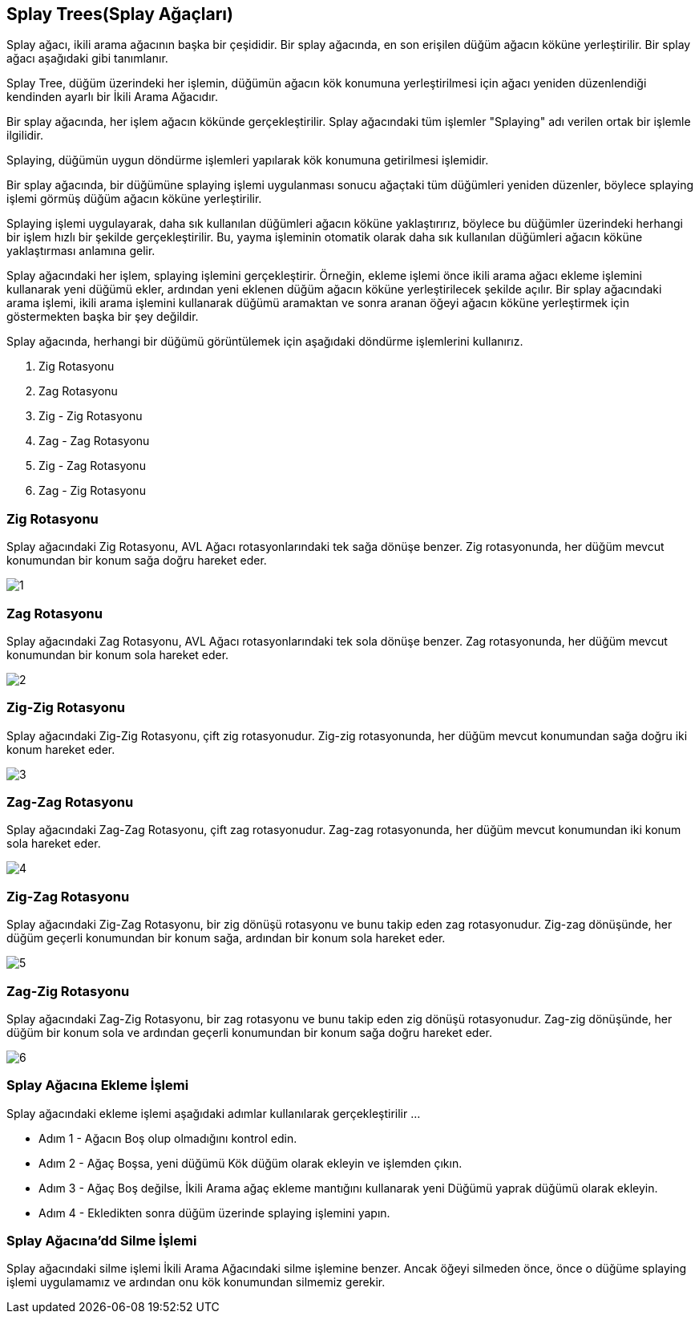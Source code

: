 == Splay Trees(Splay Ağaçları)

Splay ağacı, ikili arama ağacının başka bir çeşididir. Bir splay ağacında, en son erişilen düğüm ağacın köküne yerleştirilir. Bir splay ağacı aşağıdaki gibi tanımlanır.

Splay Tree, düğüm üzerindeki her işlemin, düğümün ağacın kök konumuna yerleştirilmesi için ağacı yeniden düzenlendiği kendinden ayarlı bir İkili Arama Ağacıdır.

Bir splay ağacında, her işlem ağacın kökünde gerçekleştirilir. Splay ağacındaki tüm işlemler "Splaying" adı verilen ortak bir işlemle ilgilidir.


Splaying, düğümün uygun döndürme işlemleri yapılarak kök konumuna getirilmesi işlemidir.

Bir splay ağacında, bir düğümüne splaying işlemi uygulanması sonucu ağaçtaki tüm düğümleri yeniden düzenler, böylece splaying işlemi görmüş düğüm ağacın köküne yerleştirilir.

Splaying işlemi uygulayarak, daha sık kullanılan düğümleri ağacın köküne yaklaştırırız, böylece bu düğümler üzerindeki herhangi bir işlem hızlı bir şekilde gerçekleştirilir. Bu, yayma işleminin otomatik olarak daha sık kullanılan düğümleri ağacın köküne yaklaştırması anlamına gelir.

Splay ağacındaki her işlem, splaying işlemini gerçekleştirir. Örneğin, ekleme işlemi önce ikili arama ağacı ekleme işlemini kullanarak yeni düğümü ekler, ardından yeni eklenen düğüm ağacın köküne yerleştirilecek şekilde açılır. Bir splay ağacındaki arama işlemi, ikili arama işlemini kullanarak düğümü aramaktan ve sonra aranan öğeyi ağacın köküne yerleştirmek için göstermekten başka bir şey değildir.

Splay ağacında, herhangi bir düğümü görüntülemek için aşağıdaki döndürme işlemlerini kullanırız.

1. Zig Rotasyonu
2. Zag Rotasyonu
3. Zig - Zig Rotasyonu
4. Zag - Zag Rotasyonu
5. Zig - Zag Rotasyonu
6. Zag - Zig Rotasyonu

=== Zig Rotasyonu
Splay ağacındaki Zig Rotasyonu, AVL Ağacı rotasyonlarındaki tek sağa dönüşe benzer. Zig rotasyonunda, her düğüm mevcut konumundan bir konum sağa doğru hareket eder.

image::img/1.png[]

=== Zag Rotasyonu
Splay ağacındaki Zag Rotasyonu, AVL Ağacı rotasyonlarındaki tek sola dönüşe benzer. Zag rotasyonunda, her düğüm mevcut konumundan bir konum sola hareket eder.

image::img/2.png[]

=== Zig-Zig Rotasyonu
Splay ağacındaki Zig-Zig Rotasyonu, çift zig rotasyonudur. Zig-zig rotasyonunda, her düğüm mevcut konumundan sağa doğru iki konum hareket eder.

image::img/3.png[]

=== Zag-Zag Rotasyonu
Splay ağacındaki Zag-Zag Rotasyonu, çift zag rotasyonudur. Zag-zag rotasyonunda, her düğüm mevcut konumundan iki konum sola hareket eder.

image::img/4.png[]

=== Zig-Zag Rotasyonu
Splay ağacındaki Zig-Zag Rotasyonu, bir zig dönüşü rotasyonu ve bunu takip eden zag rotasyonudur. Zig-zag dönüşünde, her düğüm geçerli konumundan bir konum sağa, ardından bir konum sola hareket eder. 

image::img/5.png[]

=== Zag-Zig Rotasyonu
Splay ağacındaki Zag-Zig Rotasyonu, bir zag rotasyonu ve bunu takip eden zig dönüşü rotasyonudur. Zag-zig dönüşünde, her düğüm bir konum sola ve ardından geçerli konumundan bir konum sağa doğru hareket eder.

image::img/6.png[]

=== Splay Ağacına Ekleme İşlemi

Splay ağacındaki ekleme işlemi aşağıdaki adımlar kullanılarak gerçekleştirilir ...

* Adım 1 - Ağacın Boş olup olmadığını kontrol edin.
* Adım 2 - Ağaç Boşsa, yeni düğümü Kök düğüm olarak ekleyin ve işlemden çıkın.
* Adım 3 - Ağaç Boş değilse, İkili Arama ağaç ekleme mantığını kullanarak yeni Düğümü yaprak düğümü olarak ekleyin.
* Adım 4 - Ekledikten sonra düğüm üzerinde splaying işlemini yapın.

=== Splay Ağacına'dd Silme İşlemi

Splay ağacındaki silme işlemi İkili Arama Ağacındaki silme işlemine benzer. Ancak öğeyi silmeden önce, önce o düğüme splaying işlemi uygulamamız ve ardından onu kök konumundan silmemiz gerekir.